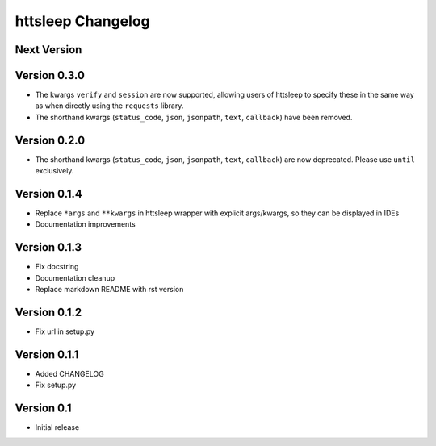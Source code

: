 httsleep Changelog
==================

Next Version
------------

Version 0.3.0
-------------
* The kwargs ``verify`` and ``session`` are now supported, allowing users of httsleep to
  specify these in the same way as when directly using the ``requests`` library.
* The shorthand kwargs (``status_code``, ``json``, ``jsonpath``, ``text``, ``callback``)
  have been removed.

Version 0.2.0
-------------
* The shorthand kwargs (``status_code``, ``json``, ``jsonpath``, ``text``, ``callback``)
  are now deprecated. Please use ``until`` exclusively.

Version 0.1.4
-------------
* Replace ``*args`` and ``**kwargs`` in httsleep wrapper with explicit args/kwargs, so
  they can be displayed in IDEs
* Documentation improvements

Version 0.1.3
-------------

* Fix docstring
* Documentation cleanup
* Replace markdown README with rst version

Version 0.1.2
-------------

* Fix url in setup.py

Version 0.1.1
-------------

* Added CHANGELOG
* Fix setup.py

Version 0.1
-----------

* Initial release
